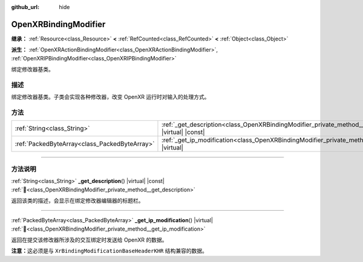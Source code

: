 :github_url: hide

.. DO NOT EDIT THIS FILE!!!
.. Generated automatically from Godot engine sources.
.. Generator: https://github.com/godotengine/godot/tree/4.4/doc/tools/make_rst.py.
.. XML source: https://github.com/godotengine/godot/tree/4.4/modules/openxr/doc_classes/OpenXRBindingModifier.xml.

.. _class_OpenXRBindingModifier:

OpenXRBindingModifier
=====================

**继承：** :ref:`Resource<class_Resource>` **<** :ref:`RefCounted<class_RefCounted>` **<** :ref:`Object<class_Object>`

**派生：** :ref:`OpenXRActionBindingModifier<class_OpenXRActionBindingModifier>`, :ref:`OpenXRIPBindingModifier<class_OpenXRIPBindingModifier>`

绑定修改器基类。

.. rst-class:: classref-introduction-group

描述
----

绑定修改器基类。子类会实现各种修改器，改变 OpenXR 运行时对输入的处理方式。

.. rst-class:: classref-reftable-group

方法
----

.. table::
   :widths: auto

   +-----------------------------------------------+--------------------------------------------------------------------------------------------------------------+
   | :ref:`String<class_String>`                   | :ref:`_get_description<class_OpenXRBindingModifier_private_method__get_description>`\ (\ ) |virtual| |const| |
   +-----------------------------------------------+--------------------------------------------------------------------------------------------------------------+
   | :ref:`PackedByteArray<class_PackedByteArray>` | :ref:`_get_ip_modification<class_OpenXRBindingModifier_private_method__get_ip_modification>`\ (\ ) |virtual| |
   +-----------------------------------------------+--------------------------------------------------------------------------------------------------------------+

.. rst-class:: classref-section-separator

----

.. rst-class:: classref-descriptions-group

方法说明
--------

.. _class_OpenXRBindingModifier_private_method__get_description:

.. rst-class:: classref-method

:ref:`String<class_String>` **_get_description**\ (\ ) |virtual| |const| :ref:`🔗<class_OpenXRBindingModifier_private_method__get_description>`

返回该类的描述，会显示在绑定修改器编辑器的标题栏。

.. rst-class:: classref-item-separator

----

.. _class_OpenXRBindingModifier_private_method__get_ip_modification:

.. rst-class:: classref-method

:ref:`PackedByteArray<class_PackedByteArray>` **_get_ip_modification**\ (\ ) |virtual| :ref:`🔗<class_OpenXRBindingModifier_private_method__get_ip_modification>`

返回在提交该修改器所涉及的交互绑定时发送给 OpenXR 的数据。

\ **注意：**\ 这必须是与 ``XrBindingModificationBaseHeaderKHR`` 结构兼容的数据。

.. |virtual| replace:: :abbr:`virtual (本方法通常需要用户覆盖才能生效。)`
.. |const| replace:: :abbr:`const (本方法无副作用，不会修改该实例的任何成员变量。)`
.. |vararg| replace:: :abbr:`vararg (本方法除了能接受在此处描述的参数外，还能够继续接受任意数量的参数。)`
.. |constructor| replace:: :abbr:`constructor (本方法用于构造某个类型。)`
.. |static| replace:: :abbr:`static (调用本方法无需实例，可直接使用类名进行调用。)`
.. |operator| replace:: :abbr:`operator (本方法描述的是使用本类型作为左操作数的有效运算符。)`
.. |bitfield| replace:: :abbr:`BitField (这个值是由下列位标志构成位掩码的整数。)`
.. |void| replace:: :abbr:`void (无返回值。)`
